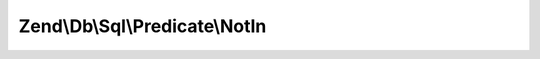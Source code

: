 .. Db/Sql/Predicate/NotIn.php generated using docpx on 01/30/13 03:32am


Zend\\Db\\Sql\\Predicate\\NotIn
===============================

